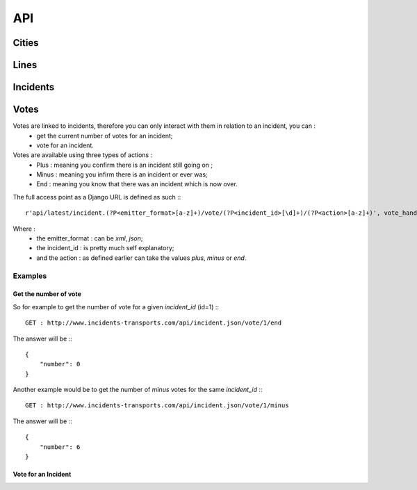 ===
API
===              
------
Cities
------

-------
Lines
-------

----------
Incidents 
----------

-----
Votes
-----
Votes are linked to incidents, therefore you can only interact with them in relation to an incident, you can :
 * get the current number of votes for an incident;
 * vote for an incident.

Votes are available using three types of actions :
 * Plus : meaning you confirm there is an incident still going on ;
 * Minus : meaning you infirm there is an incident or ever was;
 * End : meaning you know that there was an incident which is now over.

The full access point as a Django URL is defined as such :::

	r'api/latest/incident.(?P<emitter_format>[a-z]+)/vote/(?P<incident_id>[\d]+)/(?P<action>[a-z]+)', vote_handler),    
	
Where :
 * the emitter_format : can be *xml*, *json*;
 * the incident_id : is pretty much self explanatory;
 * and the action : as defined earlier can take the values *plus*, *minus* or *end*.  

^^^^^^^^
Examples
^^^^^^^^
""""""""""""""""""""""
Get the number of vote
""""""""""""""""""""""

So for example to get the number of vote for a given *incident_id* (id=1) :::

	GET : http://www.incidents-transports.com/api/incident.json/vote/1/end
	
The answer will be :::
	
	{
	    "number": 0
	}

Another example would be to get the number of *minus* votes for the same *incident_id* :::
                   
	GET : http://www.incidents-transports.com/api/incident.json/vote/1/minus 
	           
The answer will be :::

	{
	    "number": 6
	}

""""""""""""""""""""""
Vote for an Incident
""""""""""""""""""""""

